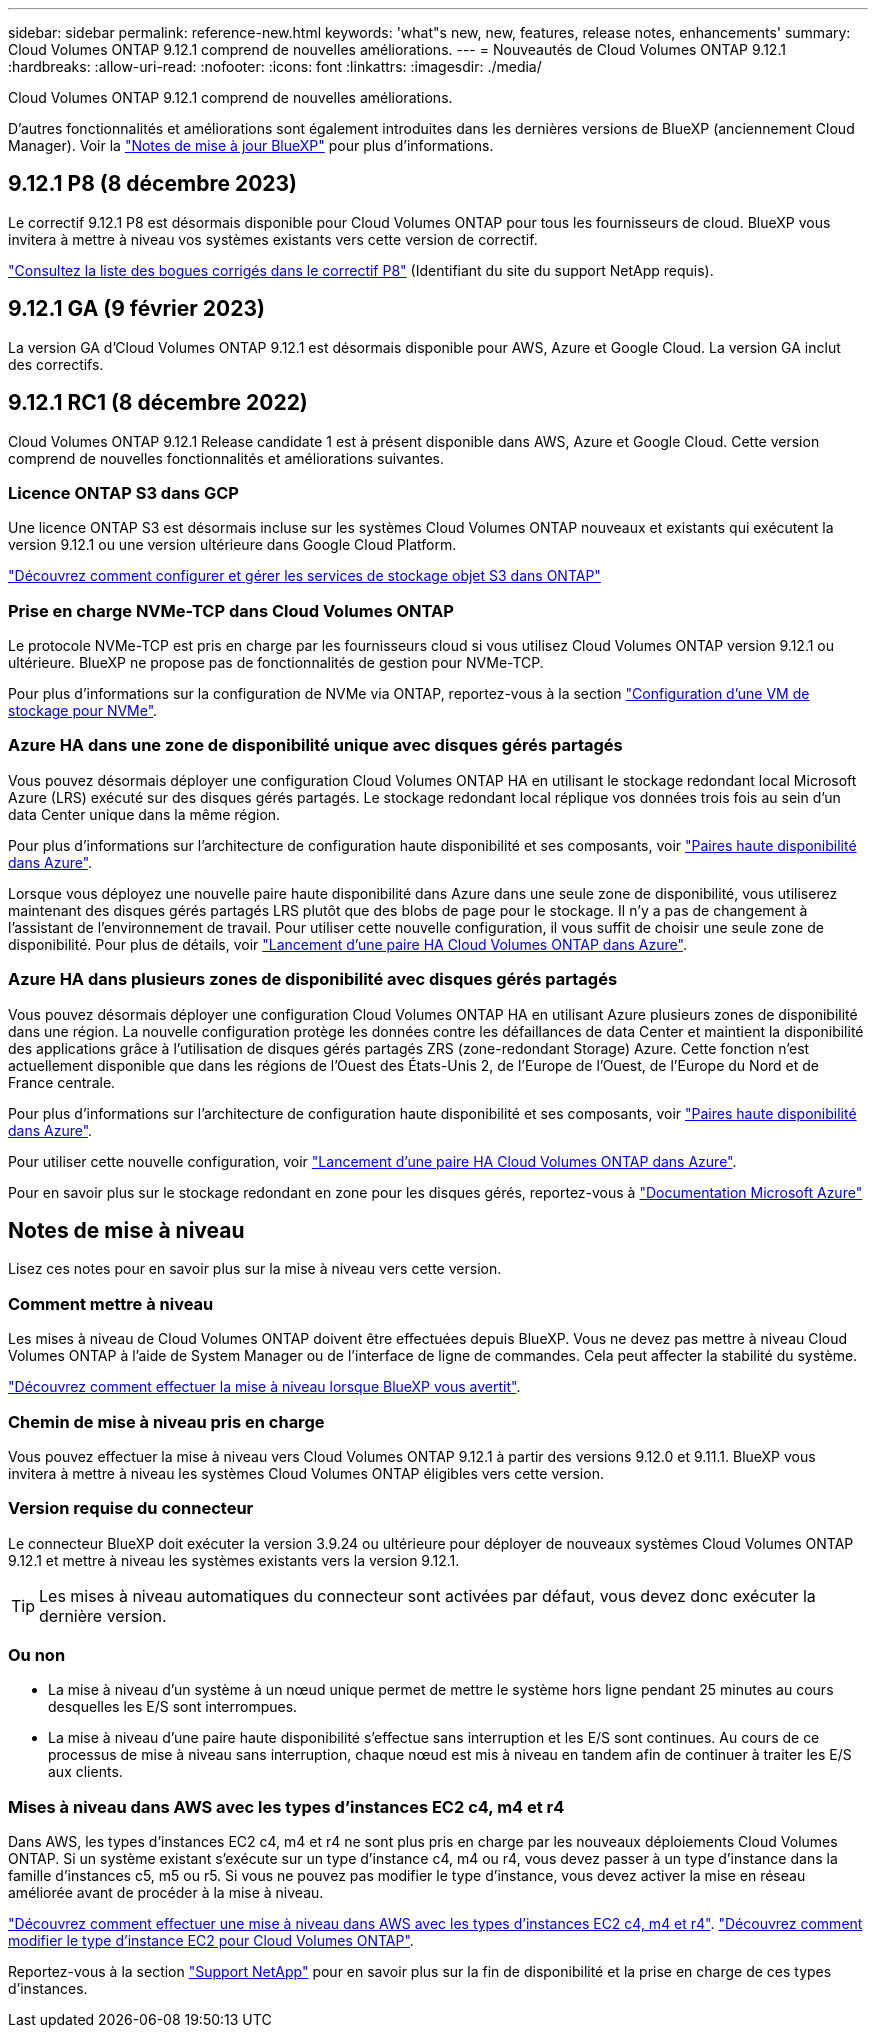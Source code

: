 ---
sidebar: sidebar 
permalink: reference-new.html 
keywords: 'what"s new, new, features, release notes, enhancements' 
summary: Cloud Volumes ONTAP 9.12.1 comprend de nouvelles améliorations. 
---
= Nouveautés de Cloud Volumes ONTAP 9.12.1
:hardbreaks:
:allow-uri-read: 
:nofooter: 
:icons: font
:linkattrs: 
:imagesdir: ./media/


[role="lead"]
Cloud Volumes ONTAP 9.12.1 comprend de nouvelles améliorations.

D'autres fonctionnalités et améliorations sont également introduites dans les dernières versions de BlueXP (anciennement Cloud Manager). Voir la https://docs.netapp.com/us-en/bluexp-cloud-volumes-ontap/whats-new.html["Notes de mise à jour BlueXP"^] pour plus d'informations.



== 9.12.1 P8 (8 décembre 2023)

Le correctif 9.12.1 P8 est désormais disponible pour Cloud Volumes ONTAP pour tous les fournisseurs de cloud. BlueXP vous invitera à mettre à niveau vos systèmes existants vers cette version de correctif.

link:https://mysupport.netapp.com/site/products/all/details/cloud-volumes-ontap/downloads-tab/download/62632/9.12.1P8["Consultez la liste des bogues corrigés dans le correctif P8"^] (Identifiant du site du support NetApp requis).



== 9.12.1 GA (9 février 2023)

La version GA d'Cloud Volumes ONTAP 9.12.1 est désormais disponible pour AWS, Azure et Google Cloud. La version GA inclut des correctifs.



== 9.12.1 RC1 (8 décembre 2022)

Cloud Volumes ONTAP 9.12.1 Release candidate 1 est à présent disponible dans AWS, Azure et Google Cloud. Cette version comprend de nouvelles fonctionnalités et améliorations suivantes.



=== Licence ONTAP S3 dans GCP

Une licence ONTAP S3 est désormais incluse sur les systèmes Cloud Volumes ONTAP nouveaux et existants qui exécutent la version 9.12.1 ou une version ultérieure dans Google Cloud Platform.

https://docs.netapp.com/us-en/ontap/object-storage-management/index.html["Découvrez comment configurer et gérer les services de stockage objet S3 dans ONTAP"^]



=== Prise en charge NVMe-TCP dans Cloud Volumes ONTAP

Le protocole NVMe-TCP est pris en charge par les fournisseurs cloud si vous utilisez Cloud Volumes ONTAP version 9.12.1 ou ultérieure. BlueXP ne propose pas de fonctionnalités de gestion pour NVMe-TCP.

Pour plus d'informations sur la configuration de NVMe via ONTAP, reportez-vous à la section link:https://docs.netapp.com/us-en/ontap/san-admin/configure-svm-nvme-task.html["Configuration d'une VM de stockage pour NVMe"^].



=== Azure HA dans une zone de disponibilité unique avec disques gérés partagés

Vous pouvez désormais déployer une configuration Cloud Volumes ONTAP HA en utilisant le stockage redondant local Microsoft Azure (LRS) exécuté sur des disques gérés partagés. Le stockage redondant local réplique vos données trois fois au sein d'un data Center unique dans la même région.

Pour plus d'informations sur l'architecture de configuration haute disponibilité et ses composants, voir link:https://docs.netapp.com/us-en/bluexp-cloud-volumes-ontap/concept-ha-azure.html["Paires haute disponibilité dans Azure"^].

Lorsque vous déployez une nouvelle paire haute disponibilité dans Azure dans une seule zone de disponibilité, vous utiliserez maintenant des disques gérés partagés LRS plutôt que des blobs de page pour le stockage. Il n'y a pas de changement à l'assistant de l'environnement de travail. Pour utiliser cette nouvelle configuration, il vous suffit de choisir une seule zone de disponibilité. Pour plus de détails, voir link:https://docs.netapp.com/us-en/bluexp-cloud-volumes-ontap/task-deploying-otc-azure.html["Lancement d'une paire HA Cloud Volumes ONTAP dans Azure"^].



=== Azure HA dans plusieurs zones de disponibilité avec disques gérés partagés

Vous pouvez désormais déployer une configuration Cloud Volumes ONTAP HA en utilisant Azure plusieurs zones de disponibilité dans une région. La nouvelle configuration protège les données contre les défaillances de data Center et maintient la disponibilité des applications grâce à l'utilisation de disques gérés partagés ZRS (zone-redondant Storage) Azure. Cette fonction n'est actuellement disponible que dans les régions de l'Ouest des États-Unis 2, de l'Europe de l'Ouest, de l'Europe du Nord et de France centrale.

Pour plus d'informations sur l'architecture de configuration haute disponibilité et ses composants, voir link:https://docs.netapp.com/us-en/bluexp-cloud-volumes-ontap/concept-ha-azure.html["Paires haute disponibilité dans Azure"^].

Pour utiliser cette nouvelle configuration, voir link:https://docs.netapp.com/us-en/bluexp-cloud-volumes-ontap/task-deploying-otc-azure.html["Lancement d'une paire HA Cloud Volumes ONTAP dans Azure"^].

Pour en savoir plus sur le stockage redondant en zone pour les disques gérés, reportez-vous à link:https://learn.microsoft.com/en-us/azure/virtual-machines/disks-redundancy#zone-redundant-storage-for-managed-disks["Documentation Microsoft Azure"]



== Notes de mise à niveau

Lisez ces notes pour en savoir plus sur la mise à niveau vers cette version.



=== Comment mettre à niveau

Les mises à niveau de Cloud Volumes ONTAP doivent être effectuées depuis BlueXP. Vous ne devez pas mettre à niveau Cloud Volumes ONTAP à l'aide de System Manager ou de l'interface de ligne de commandes. Cela peut affecter la stabilité du système.

http://docs.netapp.com/us-en/bluexp-cloud-volumes-ontap/task-updating-ontap-cloud.html["Découvrez comment effectuer la mise à niveau lorsque BlueXP vous avertit"^].



=== Chemin de mise à niveau pris en charge

Vous pouvez effectuer la mise à niveau vers Cloud Volumes ONTAP 9.12.1 à partir des versions 9.12.0 et 9.11.1. BlueXP vous invitera à mettre à niveau les systèmes Cloud Volumes ONTAP éligibles vers cette version.



=== Version requise du connecteur

Le connecteur BlueXP doit exécuter la version 3.9.24 ou ultérieure pour déployer de nouveaux systèmes Cloud Volumes ONTAP 9.12.1 et mettre à niveau les systèmes existants vers la version 9.12.1.


TIP: Les mises à niveau automatiques du connecteur sont activées par défaut, vous devez donc exécuter la dernière version.



=== Ou non

* La mise à niveau d'un système à un nœud unique permet de mettre le système hors ligne pendant 25 minutes au cours desquelles les E/S sont interrompues.
* La mise à niveau d'une paire haute disponibilité s'effectue sans interruption et les E/S sont continues. Au cours de ce processus de mise à niveau sans interruption, chaque nœud est mis à niveau en tandem afin de continuer à traiter les E/S aux clients.




=== Mises à niveau dans AWS avec les types d'instances EC2 c4, m4 et r4

Dans AWS, les types d'instances EC2 c4, m4 et r4 ne sont plus pris en charge par les nouveaux déploiements Cloud Volumes ONTAP. Si un système existant s'exécute sur un type d'instance c4, m4 ou r4, vous devez passer à un type d'instance dans la famille d'instances c5, m5 ou r5. Si vous ne pouvez pas modifier le type d'instance, vous devez activer la mise en réseau améliorée avant de procéder à la mise à niveau.

link:https://docs.netapp.com/us-en/bluexp-cloud-volumes-ontap/task-updating-ontap-cloud.html#upgrades-in-aws-with-c4-m4-and-r4-ec2-instance-types["Découvrez comment effectuer une mise à niveau dans AWS avec les types d'instances EC2 c4, m4 et r4"^].
link:https://docs.netapp.com/us-en/bluexp-cloud-volumes-ontap/task-change-ec2-instance.html["Découvrez comment modifier le type d'instance EC2 pour Cloud Volumes ONTAP"^].

Reportez-vous à la section link:https://mysupport.netapp.com/info/communications/ECMLP2880231.html["Support NetApp"^] pour en savoir plus sur la fin de disponibilité et la prise en charge de ces types d'instances.
